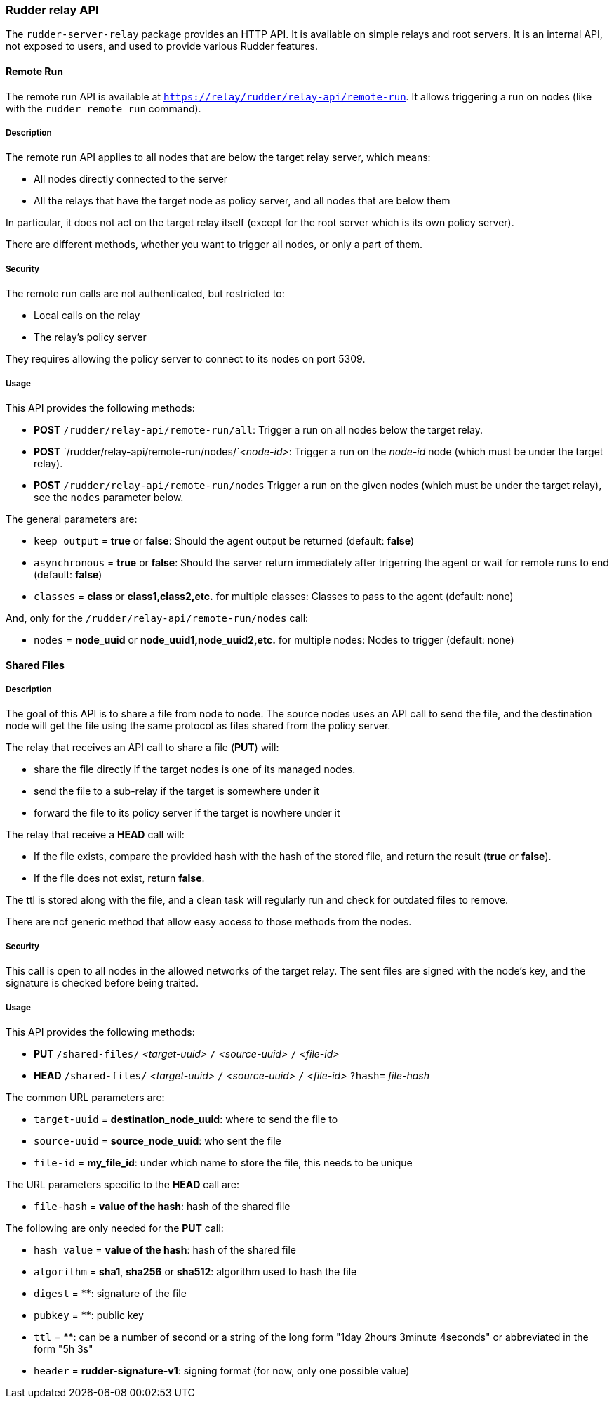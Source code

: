 === Rudder relay API

The `rudder-server-relay` package provides an HTTP API.
It is available on simple relays and root servers.
It is an internal API, not exposed to users, and used
to provide various Rudder features.

==== Remote Run

The remote run API is available at `https://relay/rudder/relay-api/remote-run`.
It allows triggering a run on nodes (like with the `rudder remote run` command).

===== Description

The remote run API applies to all nodes that are below the target relay server, which means:

* All nodes directly connected to the server
* All the relays that have the target node as policy server, and all nodes that are below them

In particular, it does not act on the target relay itself (except for the root server which is its own policy server).

There are different methods, whether you want to trigger all nodes, or only a part of them.

===== Security

The remote run calls are not authenticated, but restricted to:

* Local calls on the relay
* The relay's policy server

They requires allowing the policy server to connect to its nodes on port 5309.

===== Usage

This API provides the following methods:

* *POST* `/rudder/relay-api/remote-run/all`: Trigger a run on all nodes below the target relay.
* *POST* `/rudder/relay-api/remote-run/nodes/`_<node-id>_: Trigger a run on the _node-id_ node (which must be under the target relay).
* *POST* `/rudder/relay-api/remote-run/nodes` Trigger a run on the given nodes (which must be under the target relay), see the `nodes` parameter below.

The general parameters are:

* `keep_output` = *true* or *false*: Should the agent output be returned (default: *false*)
* `asynchronous` = *true* or *false*: Should the server return immediately after trigerring the agent or wait for remote runs to end (default: *false*)
* `classes` = *class* or *class1,class2,etc.* for multiple classes: Classes to pass to the agent (default: none)

And, only for the `/rudder/relay-api/remote-run/nodes` call:

* `nodes` = *node_uuid* or *node_uuid1,node_uuid2,etc.* for multiple nodes: Nodes to trigger (default: none)

==== Shared Files

===== Description

The goal of this API is to share a file from node to node. The source nodes uses an API call to send the file,
and the destination node will get the file using the same protocol as files shared from the policy server.

The relay that receives an API call to share a file (*PUT*) will:

* share the file directly if the target nodes is one of its managed nodes.
* send the file to a sub-relay if the target is somewhere under it
* forward the file to its policy server if the target is nowhere under it

The relay that receive a *HEAD* call will:

* If the file exists, compare the provided hash with the hash of the stored file, and return the result (*true* or *false*).
* If the file does not exist, return *false*.

The ttl is stored along with the file, and a clean task will regularly run and check for outdated files to remove.

There are ncf generic method that allow easy access to those methods from the nodes.

===== Security

This call is open to all nodes in the allowed networks of the target relay.
The sent files are signed with the node's key, and the signature is checked before being traited.

===== Usage

This API provides the following methods:

* *PUT* `/shared-files/` _<target-uuid>_ `/` _<source-uuid>_ `/` _<file-id>_
* *HEAD* `/shared-files/` _<target-uuid>_ `/` _<source-uuid>_ `/` _<file-id>_ `?hash=` _file-hash_

The common URL parameters are:

* `target-uuid` = *destination_node_uuid*:  where to send the file to
* `source-uuid` = *source_node_uuid*: who sent the file
* `file-id` = *my_file_id*: under which name to store the file, this needs to be unique

The URL parameters specific to the *HEAD* call are:

* `file-hash` = *value of the hash*: hash of the shared file

The following are only needed for the *PUT* call:

* `hash_value` = *value of the hash*: hash of the shared file
* `algorithm` = *sha1*, *sha256* or *sha512*: algorithm used to hash the file
* `digest` = **: signature of the file
* `pubkey` = **: public key
* `ttl` = **: can be a number of second or a string of the long form "1day 2hours 3minute 4seconds" or abbreviated in the form "5h 3s"
* `header` = *rudder-signature-v1*: signing format (for now, only one possible value)

